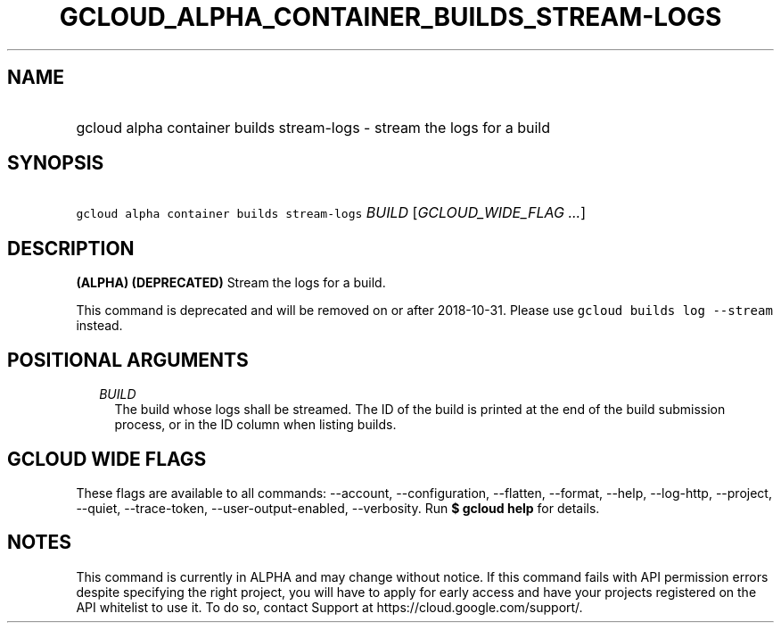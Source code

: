 
.TH "GCLOUD_ALPHA_CONTAINER_BUILDS_STREAM\-LOGS" 1



.SH "NAME"
.HP
gcloud alpha container builds stream\-logs \- stream the logs for a build



.SH "SYNOPSIS"
.HP
\f5gcloud alpha container builds stream\-logs\fR \fIBUILD\fR [\fIGCLOUD_WIDE_FLAG\ ...\fR]



.SH "DESCRIPTION"

\fB(ALPHA)\fR \fB(DEPRECATED)\fR Stream the logs for a build.

This command is deprecated and will be removed on or after 2018\-10\-31. Please
use \f5gcloud builds log \-\-stream\fR instead.



.SH "POSITIONAL ARGUMENTS"

.RS 2m
.TP 2m
\fIBUILD\fR
The build whose logs shall be streamed. The ID of the build is printed at the
end of the build submission process, or in the ID column when listing builds.


.RE
.sp

.SH "GCLOUD WIDE FLAGS"

These flags are available to all commands: \-\-account, \-\-configuration,
\-\-flatten, \-\-format, \-\-help, \-\-log\-http, \-\-project, \-\-quiet,
\-\-trace\-token, \-\-user\-output\-enabled, \-\-verbosity. Run \fB$ gcloud
help\fR for details.



.SH "NOTES"

This command is currently in ALPHA and may change without notice. If this
command fails with API permission errors despite specifying the right project,
you will have to apply for early access and have your projects registered on the
API whitelist to use it. To do so, contact Support at
https://cloud.google.com/support/.

